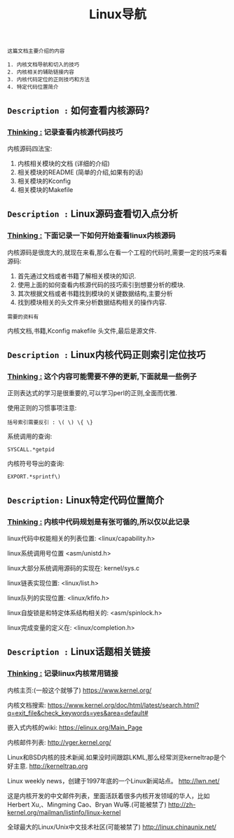 #+TITLE: Linux导航

: 这篇文档主要介绍的内容
#+BEGIN_EXAMPLE
1. 内核文档导航和切入的技巧
2. 内核相关的辅助链接内容
3. 内核代码定位的正则技巧和方法
4. 特定代码位置简介
#+END_EXAMPLE

** =Description := 如何查看内核源码?

***  _Thinking :_ 记录查看内核源代码技巧

    内核源码四法宝:
    1. 内核相关模块的文档 (详细的介绍)
    2. 相关模块的README (简单的介绍,如果有的话)
    3. 相关模块的Kconfig
    4. 相关模块的Makefile

** =Description := Linux源码查看切入点分析

*** _Thinking :_ 下面记录一下如何开始查看linux内核源码

    内核源码是很庞大的,就现在来看,那么在看一个工程的代码时,需要一定的技巧来看源码:
    1. 首先通过文档或者书籍了解相关模块的知识.
    2. 使用上面的如何查看内核源代码的技巧索引到想要分析的模块.
    3. 其次根据文档或者书籍找到模块的关键数据结构,主要分析
    4. 找到模块相关的头文件来分析数据结构相关的操作内容.

    : 需要的资料有
    内核文档,书籍,Kconfig makefile 头文件,最后是源文件.
 
** =Description := Linux内核代码正则索引定位技巧

*** _Thinking :_ 这个内容可能需要不停的更新,下面就是一些例子

    正则表达式的学习是很重要的,可以学习perl的正则,全面而优雅.
    
    使用正则的习惯事项注意:
    #+BEGIN_EXAMPLE
    括号索引需要反引 : \( \) \{ \}
    #+END_EXAMPLE

    系统调用的查询:
    : SYSCALL.*getpid

    内核符号导出的查询:
    : EXPORT.*sprintf\)
    

** =Description:= Linux特定代码位置简介

*** _Thinking :_ 内核中代码规划是有张可循的,所以仅以此记录

    linux代码中权能相关的列表位置:
    <linux/capability.h>

    linux系统调用号位置
    <asm/unistd.h>

    linux大部分系统调用源码的实现在:
    kernel/sys.c

    linux链表实现位置:
    <linux/list.h>
    
    linux队列的实现位置:
    <linux/kfifo.h>

    linux自旋锁是和特定体系结构相关的:
    <asm/spinlock.h>

    linux完成变量的定义在:
    <linux/completion.h>

    

** =Description := Linux话题相关链接

*** _Thinking :_ 记录linux内核常用链接

    内核主页:(一般这个就够了)
    https://www.kernel.org/

    内核文档搜索:
    https://www.kernel.org/doc/html/latest/search.html?q=exit_file&check_keywords=yes&area=default#

    嵌入式内核的wiki:
    https://elinux.org/Main_Page


    内核邮件列表:
    http://vger.kernel.org/

    Linux和BSD内核的技术新闻.如果没时间跟踪LKML,那么经常浏览kerneltrap是个好主意.
    http://kerneltrap.org

    Linux weekly news，创建于1997年底的一个Linux新闻站点。
    http://lwn.net/

    这是内核开发的中文邮件列表，里面活跃着很多内核开发领域的华人，比如Herbert Xu,、Mingming Cao、Bryan Wu等.(可能被禁了)
    http://zh-kernel.org/mailman/listinfo/linux-kernel

    全球最大的Linux/Unix中文技术社区(可能被禁了)
    http://linux.chinaunix.net/
